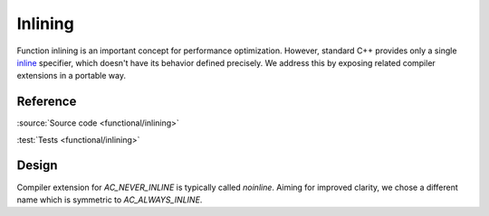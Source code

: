 ********************************
Inlining
********************************

Function inlining is an important concept for performance optimization.
However, standard C++ provides only a single
`inline <https://en.cppreference.com/w/cpp/language/inline>`_ specifier,
which doesn't have its behavior defined precisely.
We address this by exposing related compiler extensions in a portable way.

Reference
=========

.. doxygendefine:: AC_ALWAYS_INLINE
.. doxygendefine:: AC_NEVER_INLINE

:source:`Source code <functional/inlining>`

:test:`Tests <functional/inlining>`

Design
======

Compiler extension for `AC_NEVER_INLINE` is typically called `noinline`.
Aiming for improved clarity, we chose a different name
which is symmetric to `AC_ALWAYS_INLINE`.
